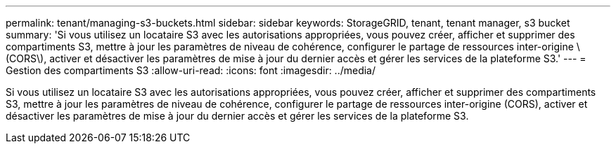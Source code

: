---
permalink: tenant/managing-s3-buckets.html 
sidebar: sidebar 
keywords: StorageGRID, tenant, tenant manager, s3 bucket 
summary: 'Si vous utilisez un locataire S3 avec les autorisations appropriées, vous pouvez créer, afficher et supprimer des compartiments S3, mettre à jour les paramètres de niveau de cohérence, configurer le partage de ressources inter-origine \(CORS\), activer et désactiver les paramètres de mise à jour du dernier accès et gérer les services de la plateforme S3.' 
---
= Gestion des compartiments S3
:allow-uri-read: 
:icons: font
:imagesdir: ../media/


[role="lead"]
Si vous utilisez un locataire S3 avec les autorisations appropriées, vous pouvez créer, afficher et supprimer des compartiments S3, mettre à jour les paramètres de niveau de cohérence, configurer le partage de ressources inter-origine (CORS), activer et désactiver les paramètres de mise à jour du dernier accès et gérer les services de la plateforme S3.
